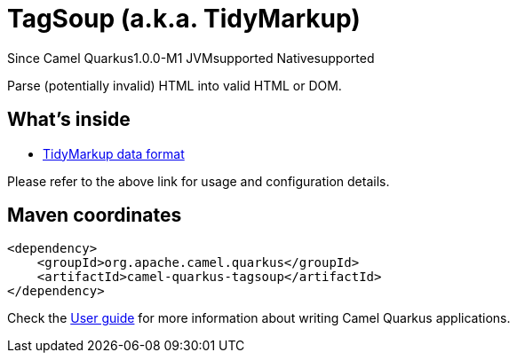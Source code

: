 // Do not edit directly!
// This file was generated by camel-quarkus-package-maven-plugin:update-extension-doc-page

[[tagsoup]]
= TagSoup (a.k.a. TidyMarkup)

[.badges]
[.badge-key]##Since Camel Quarkus##[.badge-version]##1.0.0-M1## [.badge-key]##JVM##[.badge-supported]##supported## [.badge-key]##Native##[.badge-supported]##supported##

Parse (potentially invalid) HTML into valid HTML or DOM.

== What's inside

* https://camel.apache.org/components/latest/dataformats/tidyMarkup-dataformat.html[TidyMarkup data format]

Please refer to the above link for usage and configuration details.

== Maven coordinates

[source,xml]
----
<dependency>
    <groupId>org.apache.camel.quarkus</groupId>
    <artifactId>camel-quarkus-tagsoup</artifactId>
</dependency>
----

Check the xref:user-guide/index.adoc[User guide] for more information about writing Camel Quarkus applications.
